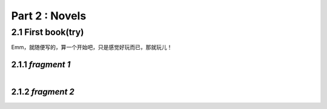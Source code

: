 **Part 2 : Novels**
===========================

2.1 **First book(try)**
--------------------------

Emm，就随便写的，算一个开始吧，只是感觉好玩而已，那就玩儿！

2.1.1 *fragment 1*
^^^^^^^^^^^^^^^^^^^^^

.. figure::
    _static\\novels\\FirstBook_Fragment_1.jpg
    :align: left
    :alt: FirstBook_Fragment_1.jpg


2.1.2 *fragment 2*
^^^^^^^^^^^^^^^^^^^^^^

.. figure::
    _static\\novels\\FirstBook_Fragment_1.jpg
    :align: left
    :alt: FirstBook_Fragment_2.jpg 



